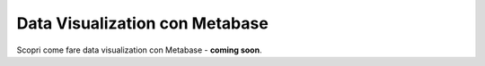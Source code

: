 Data Visualization con Metabase
===============================

Scopri come fare data visualization con Metabase - **coming soon**.
